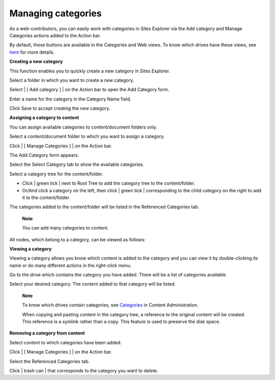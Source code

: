 Managing categories
===================

As a web-contributors, you can easily work with categories in Sites
Explorer via the Add category and Manage Categories actions added to the
Action bar.

By default, these buttons are available in the Categories and Web views.
To know which drives have these views, see
`here <#PLFUserGuide.AdministeringeXoPlatform.ContentAdministration.WorkingWithExplorer.Drives>`__
for more details.

**Creating a new category**

This function enables you to quickly create a new category in Sites
Explorer.

Select a folder in which you want to create a new category.

Select | [ Add category ] | on the Action bar to open the Add Category
form.

|image1|

Enter a name for the category in the Category Name field.

Click Save to accept creating the new category.

**Assigning a category to content**

You can assign available categories to content/document folders only.

Select a content/document folder to which you want to assign a category.

Click | [ Manage Categories ] | on the Action bar.

The Add Category form appears.

Select the Select Category tab to show the available categories.

|image3|

Select a category tree for the content/folder.

-  Click | green tick | next to Root Tree to add the category tree to
   the content/folder.

-  Or/And click a category on the left, then click | green tick |
   corresponding to the child category on the right to add it to the
   content/folder.

The categories added to the content/folder will be listed in the
Referenced Categories tab.

    **Note**

    You can add many categories to content.

All nodes, which belong to a category, can be viewed as follows:

**Viewing a category**

Viewing a category allows you know which content is added to the
category and you can view it by double-clicking its name or do many
different actions in the right-click menu.

Go to the drive which contains the category you have added. There will
be a list of categories available.

Select your desired category. The content added to that category will be
listed.

|image5|

    **Note**

    To know which drives contain categories, see
    `Categories <#PLFUserGuide.AdministeringeXoPlatform.ContentAdministration.WorkingWithAdvancedConfiguration.Categories>`__
    in Content Administration.

    When copying and pasting content in the category tree, a reference
    to the original content will be created. This reference is a symlink
    rather than a copy. This feature is used to preserve the disk space.

**Removing a category from content**

Select content to which categories have been added.

Click | [ Manage Categories ] | on the Action bar.

Select the Referenced Categories tab.

Click | trash can | that corresponds to the category you want to delete.

.. | [ Add category ] | image:: images/ecms/add_category_button.png
.. |image1| image:: images/ecms/add_category_form1.png
.. | [ Manage Categories ] | image:: images/ecms/categories_button.png
.. |image3| image:: images/ecms/add_category_form.png
.. | green tick | image:: images/common/select_icon.png
.. |image5| image:: images/ecms/documents_added_to_category.png
.. | trash can | image:: images/common/delete_icon.png
